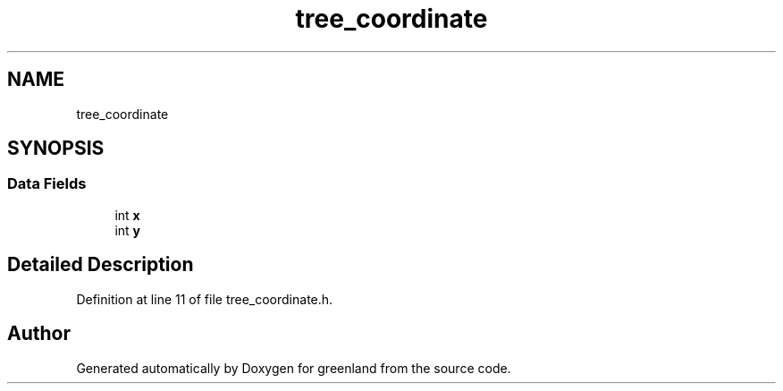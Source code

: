 .TH "tree_coordinate" 3 "Fri Jan 6 2023" "greenland" \" -*- nroff -*-
.ad l
.nh
.SH NAME
tree_coordinate
.SH SYNOPSIS
.br
.PP
.SS "Data Fields"

.in +1c
.ti -1c
.RI "int \fBx\fP"
.br
.ti -1c
.RI "int \fBy\fP"
.br
.in -1c
.SH "Detailed Description"
.PP 
Definition at line 11 of file tree_coordinate\&.h\&.

.SH "Author"
.PP 
Generated automatically by Doxygen for greenland from the source code\&.
